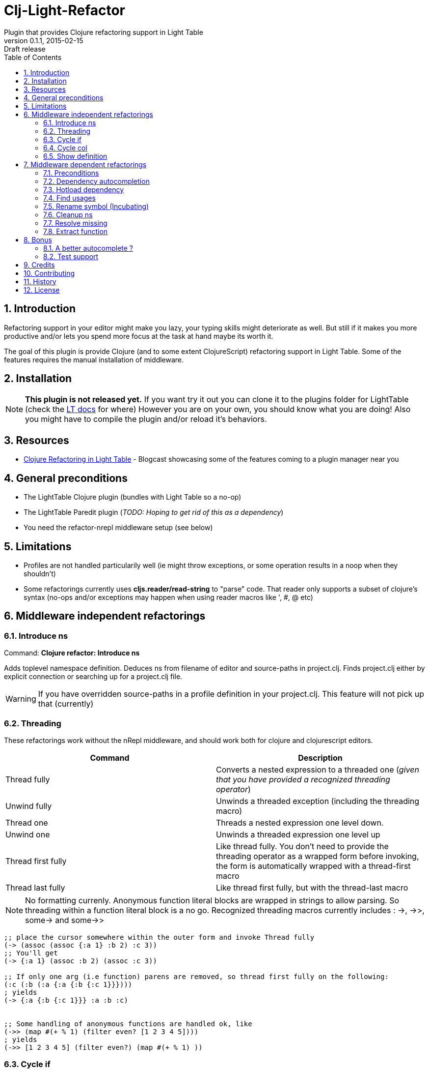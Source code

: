 = Clj-Light-Refactor
Plugin that provides Clojure refactoring support in Light Table
v0.1.1, 2015-02-15: Draft release
:library: Asciidoctor
:numbered:
:idprefix:
:toc: macro

toc::[]

== Introduction
Refactoring support in your editor might make you lazy, your typing skills might deteriorate as well. But still if it makes
you more productive and/or lets you spend more focus at the task at hand maybe its worth it.

The goal of this plugin is provide Clojure (and to some extent ClojureScript) refactoring support in Light Table.
Some of the features requires the manual installation of middleware.


== Installation
NOTE: **This plugin is not released yet.** If you want try it out you can clone it to the plugins
folder for LightTable (check the https://github.com/LightTable/LightTable/wiki/User-Intro#user-settings[LT docs] for  where)
However you are on your own, you should know what you are doing! Also you might have to compile the plugin and/or reload it's behaviors.


== Resources
* http://rundis.github.io/blog/2015/clj_light_refactor.html[Clojure Refactoring in Light Table] - Blogcast showcasing some of the features coming to a plugin manager near you


== General preconditions
* The LightTable Clojure plugin (bundles with Light Table so a no-op)
* The LightTable Paredit plugin (__TODO: Hoping to get rid of this as a dependency__)
* You need the refactor-nrepl middleware setup (see below)


== Limitations
* Profiles are not handled particularily well (ie might throw exceptions, or some operation results in a noop when they shouldn't)
* Some refactorings currently uses **cljs.reader/read-string** to "parse" code. That reader only
supports a subset of clojure's syntax (no-ops and/or exceptions may happen when using reader macros like ', #, @ etc)



== Middleware independent refactorings

=== Introduce ns
Command: **Clojure refactor: Introduce ns**

Adds toplevel namespace definition. Deduces ns from filename of editor and source-paths in project.clj.
Finds project.clj either by explicit connection or searching up for a project.clj file.

WARNING: If you have overridden source-paths in a profile definition in your project.clj. This feature will not
pick up that (currently)


=== Threading
These refactorings work without the nRepl middleware, and should work both for clojure and clojurescript
editors.

[cols="2*", options="header"]
|===
|Command
|Description

|Thread fully
|Converts a nested expression to a threaded one (_given that you have provided a recognized threading operator_)

|Unwind fully
|Unwinds a threaded exception (including the threading macro)

|Thread one
|Threads a nested expression one level down.

|Unwind one
|Unwinds a threaded expression one level up

|Thread first fully
|Like thread fully. You don't need to provide the threading operator as a wrapped form before invoking, the form is automatically wrapped with a thread-first macro

|Thread last fully
|Like thread first fully, but with the thread-last macro

|===


NOTE: No formatting currenly. Anonymous function literal blocks are wrapped in strings to allow parsing. So threading within a function literal block is a no go.
Recognized threading macros currently includes : ->, ->>, some-> and some->>


[source, clojure]
----
;; place the cursor somewhere within the outer form and invoke Thread fully
(-> (assoc (assoc {:a 1} :b 2) :c 3))
;; You'll get
(-> {:a 1} (assoc :b 2) (assoc :c 3))

;; If only one arg (i.e function) parens are removed, so thread first fully on the following:
(:c (:b (:a {:a {:b {:c 1}}})))
; yields
(-> {:a {:b {:c 1}}} :a :b :c)


;; Some handling of anonymous functions are handled ok, like
(->> (map #(+ % 1) (filter even? [1 2 3 4 5])))
; yields
(->> [1 2 3 4 5] (filter even?) (map #(+ % 1) ))

----

=== Cycle if
Command : **Clojure refactor: Cycle if**

Allows you to cycle between if/if-not. Works for both Clojure and ClojureScript.

.Usage
* Position cursor inside an if/if-not form (typically either after start parens or before end parens)
* Execute the command
* If changed to if-not and vice-versa, and true/false parts are swapped accordingly

=== Cycle col
Command : **Clojure refactor: Cycle col**

Allows you to cycle between collection types. Works for both Clojure and ClojureScript.

.Usage
* Position cursor inside an collection boundary (typically either after start token or before end token)
* Execute the command
* Collection will be cycled as follows
** List -> Vector
** Vector -> Map
** Map -> Set
** Set -> List



=== Show definition
Shows definition for a symbol inline. Handy when you just want to have a quick peak
at the definiton of symbol without leaving the context of the editor (and position) you are currently are in.
Think of it like an extended version of the existing LT inline doc function.
Works for both Clojure and ClojureScript.

.Usage
* Position cursor at symbol (typically a function call or referenced var)
* Select command **Clojure refactor: Show definition**
* If found the function/var is displayed inline

image::find_def.png[]


== Middleware dependent refactorings

The following refactorings requires you to use additional middeleware. This enables more
extensive refactoring support, but the flipside is manual setup and increased connection times for your projects.

=== Preconditions
Add the following, either in your project's __project.clj__, or in the :user profile found at __~/.lein/profiles.clj__:
[source,clojure]
----
:plugins [[refactor-nrepl "1.0.1"]
          [cider/cider-nrepl "0.8.2"]]
----


=== Dependency autocompletion
Autocomplete functionality for filling in dependency vectors in your _project.clj_ files.

.Usage: (To be improved!)
* Open project.clj file
* Ensure it's tied to a project connection (Do an eval (cmd/ctrl +l) or invoke the command **Clojure refactor: Ensure editor connected**)
* When you start typing (might lag a little the first time), the autocompleter will suggest from all available clojars artifacts
* When you select an item from the autocompleter one of two things happens:
** If the selected artifact has only one version, the version indentifier is filled in
** If the artifact has multiple versions, a select with version (sorted) is shown for selection

NOTE: This feature has quite a few rough edges, so consider it a incubating idea more than anything else


=== Hotload dependency
Feature to allow hotloading of a new dependeny in your current repl session.

.Usage
* Open project.clj file
* Add a dependency in the __:dependency__ vector
* With the cursor inside the vector for your dep select the command **Refactor: Hotload dependency**
* Any errors are displayed inline

NOTE: The feature only clojars artifacts. Be aware there is no unload feature !

=== Find usages
Finds occurrences of symbols like defs and defns both where they are defined (if available) and where they are used.

.Usage:
* Move your cursor to an applicable symbol
* Invoke the command: **Clojure refactor: Find usages**
* If the editor isn't connected to a project, it will try to do so using Light Table std connect feature.
* Search results are shown in a separate tab for "Find usages" (You can move this tab to a separate tabset, it will be reused for all find usages searches)
* To move up/down the result list use the commands **Clojure refactor: Find usages - move next**/**Clojure refactor: Find usages - move previous**
* To open the selected result item **Clojure refactor: Find usages - open selected** or click on the item

NOTE: If there wasn't a connection for your project in the light table connect bar, you might have to reinvoke the command


=== Rename symbol (Incubating)
Application of find usages that renames a symbol

.Usage:
* Move your cursor to an applicable symbol
* Invoke the command: **Clojure refactor: Rename symbol**
* You are prompted to enter a new name
* Enter new name and press enter
* If the editor isn't connected to a project, it will try to do so using Light Table std connect feature.
* If all goes well the symbol is renamed :)


WARNING: This feature is currently somewhat incomplete. After a rename it doesn't currently reload
namespaces as necessary. (Eval'ing the newly renamed symbol should get you back on track though)


=== Cleanup ns
Will clean up your namespace definition (removing unused, sort etc). See https://github.com/clojure-emacs/refactor-nrepl#clean-ns[here] for details

.Usage:
* When in an editor invoke the command **Clojure refactor: Cleanup ns**
* If any cleanup was necessary, your namespace declaration was updated

NOTE: The command works on the file, so you need to make sure you saved any changes to the namespace declaration
before you invoke it. If replacement was performed, the changes are not automatically saved.

=== Resolve missing
Tries to resolve the symbol at point and require or import the missing var.

.Usage:
* When in an editor place the cursor at a symbol and invoke the command **Clojure refactor: Resolve missing**
* If only one result, it is added to the ns declaration, if more than one suggestion is available you
are prompted to select one
* When added the ns form is also reformatted


TIP: Also works for records and types. You can undo the effect of this command using cmd/ctrl+z. This command
doesn't attempt to clean-up or be intelligent about duplicates etc. Thats handled by **Cleanup ns**

.Example - require:
[source,clojure]
----
;; With focus on this token, If you invoke the command with clojure.java.jdbc in your classpath
sql/query

;; The following is added to your namespace :require form
[clojure.java.jdbc :as sql]
----

.Example - import:
[source,clojure]
----
;; With focus on this token, If you invoke the command with clojure.java.jdbc in your classpath
LinkedList

;; The following is added to your namespace :import form
(java.util.LinkedList)
----


=== Extract function
Extract a form in a function to a new function form (defn).

.Usage
* Position cursor somewhere at the correct level for the form you wish to extract (typically right next to start parens)
* Invoke the command **Clojure refactor: Extract function**
* The extracted function is added above the current function and extraction at point is replaced with a function invocation
* A default name of foo is added and selected with the multiple cursor feature in LT
* Change the name and "esc" to quit multiple cursor mode

If the file you are doing refactoring in is in a bad state, and exception is shown inline.


WARNING: The logic for finding function params seems to fail in some cases (including too many or too few). Hopefully this will be fixed
in the downstream refactor-nrepl dependency soon.




== Bonus
With the https://github.com/clojure-emacs/cider-nrepl[cider-nrepl] dependency a couple of
pretty neat features can be exposed. Some of the features have little/nothing to do with refactoring.
Rather than rolling separate plugins or submitting pull requests to the LT Clojure plugin, I'm adding
them here for convenience for the time beeing.

=== A better autocomplete ?
The current LT autocompleter for Clojure uses https://github.com/ninjudd/clojure-complete[clojure-complete].
It's pretty old and not under active development. There is an https://github.com/LightTable/Clojure/issues/25[issue]
in the Clojure plugin to improve autocompletion. One of the suggestions is to use https://github.com/alexander-yakushev/compliment[compliment].
Well cider-nrepl provides support for autocompletion using compliment, so I decided to add a proof of concept
implementation to this plugin. Hopefully to migrate to the Clojure plugin soon after LT 0.8 is released.


image::completer.png[]


.Usage
* The autocompleter only kicks in when the editor is connected to a nrepl, evaluate the editor (or any form) or
use the command **Clojure refactor: Ensure editor connected**
* You should now get completion suggestions similar to what's described by https://github.com/alexander-yakushev/compliment/wiki/Examples[compliment examples]
, but with the std. LT completer (and without the docs part)

It only works for clojure (not ClojureScript currently).

WARNING: I'm having a really hard time getting to grips with the inner workings of the autocompleter plugin in
LT. So there will be cases it behaves weirdly (: It's not optimized for performance either.
Textual autocompletion is turned of and so is the default autocompleter (for clojure) that ships with LT.

.To turn it off (and optionally turn on text hints) just edit your __User behaviors__
[source,clojure]
----
 [:editor.clj :lt.plugins.clojure/use-local-hints] ; Turn on clojure plugin hints again
 [:editor.clj :lt.plugins.auto-complete/textual-hints] ; Enable textual hings again
 [:editor.clj :-lt.plugins.cljrefactor.completer/use-local-hints] ; Turn off clj-refactor autocompletion
----


=== Test support
With the cider-nrepl middleware you can now run clojure tests from within Light Table.

image::testing.png[]


.Usage
* Open a namespace containing clojure tests
* Run all tests with the command : **Clojure refactor: Test all in ns**
* Results are displayed inline and a summary is shown in the status bar
* To run a single test position the cursor in/right next to the test form and invokde **Clojure refactor: Test one at point**



NOTE: Currently you will need to manually eval any changes you make to a test before rerunning the tests. Otherwise
the test runner won't pick up your changes. Also note that there is no automatic recognition of tests or test namespaces currently.



== Credits
* https://github.com/clojure-emacs/refactor-nrepl[refactor-nrepl] - nREPL middleware to support refactorings in an editor agnostic way.
* https://github.com/clojure-emacs/cider-nrepl[cider-nrepl] - A collection of nREPL middleware designed to enhance https://github.com/clojure-emacs/cider[CiDER].

== Contributing
Pull requests are most welcome. Please do not include the transpiled files (*_compiled*) in the PR.

== History
* Pending first version

== License
MIT, same as Light Table. See LICENSE.md for details.
